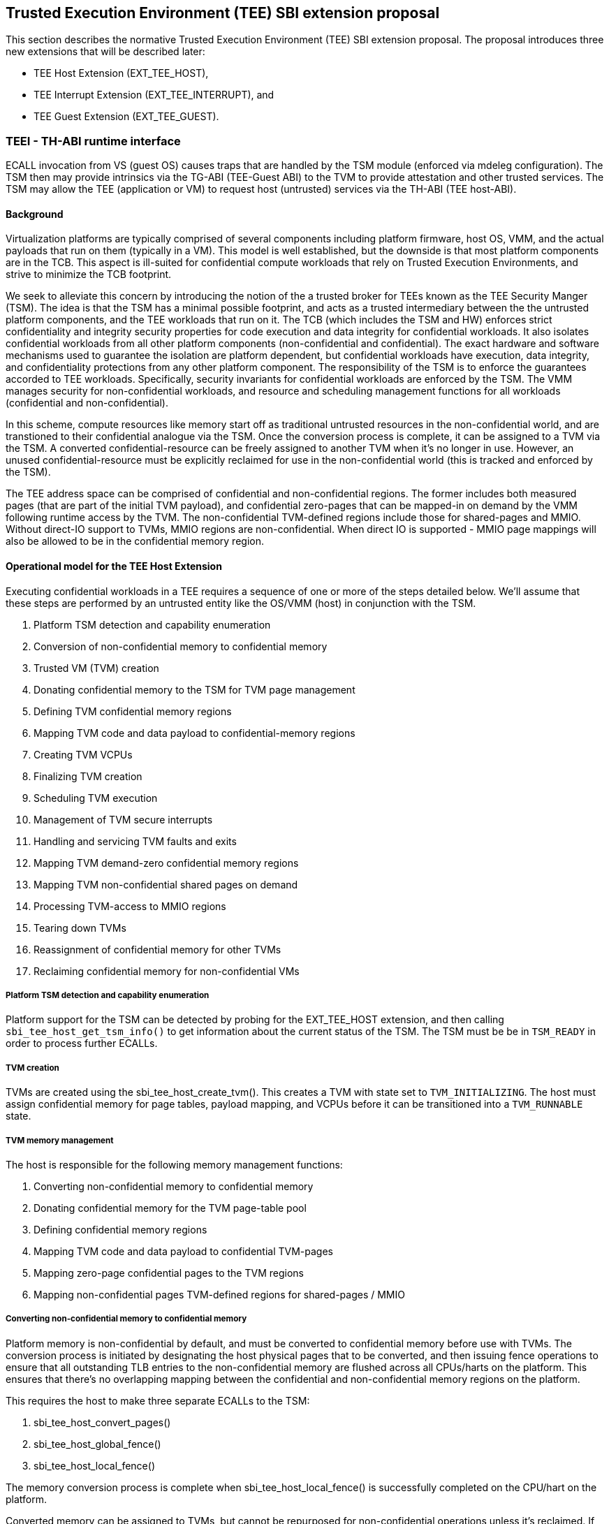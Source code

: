 [[sbi_tee]]
== Trusted Execution Environment (TEE) SBI extension proposal
This section describes the normative Trusted Execution Environment (TEE) SBI extension proposal. 
The proposal introduces three new extensions that will be described later:

* TEE Host Extension (EXT_TEE_HOST), 
* TEE Interrupt Extension (EXT_TEE_INTERRUPT), and 
* TEE Guest Extension (EXT_TEE_GUEST).

=== TEEI - TH-ABI runtime interface 
ECALL invocation from VS (guest OS) causes traps that are handled by the 
TSM module (enforced via mdeleg configuration). The TSM then may provide 
intrinsics via the TG-ABI (TEE-Guest ABI) to the TVM to provide attestation 
and other trusted services. The TSM may allow the TEE (application or VM) 
to request host (untrusted) services via the TH-ABI (TEE host-ABI).

==== Background
Virtualization platforms are typically comprised of several components including
platform firmware, host OS, VMM, and the actual payloads that run on them (typically
in a VM). This model is well established, but the downside is that most platform
components are in the TCB. This aspect is ill-suited for confidential compute workloads
that rely on Trusted Execution Environments, and strive to minimize the TCB footprint.

We seek to alleviate this concern by introducing the notion of the a trusted broker for
TEEs known as the TEE Security Manger (TSM). The idea is that the TSM has a minimal possible
footprint, and acts as a trusted intermediary between the the untrusted platform components,
and the TEE workloads that run on it. The TCB (which includes the TSM and HW) enforces strict confidentiality
and integrity security properties for code execution and data integrity for confidential workloads.
It also isolates confidential workloads from all other platform components (non-confidential and confidential).
The exact hardware and software mechanisms used to guarantee the isolation are platform dependent, but confidential
workloads have execution, data integrity, and confidentiality protections from any other platform component. The
responsibility of the TSM is to enforce the guarantees accorded to TEE workloads. Specifically, security invariants for
confidential workloads are enforced by the TSM. The VMM manages security for non-confidential workloads, and resource and
scheduling management functions for all workloads (confidential and non-confidential).

In this scheme, compute resources like memory start off as traditional untrusted resources
in the non-confidential world, and are transtioned to their confidential analogue via the TSM.
Once the conversion process is complete, it can be assigned to a TVM via the TSM. A converted confidential-resource
can be freely assigned to another TVM when it's no longer in use. However, an unused confidential-resource must be
explicitly reclaimed for use in the non-confidential world (this is tracked and enforced by the TSM).

The TEE address space can be comprised of confidential and non-confidential regions. The former includes
both measured pages (that are part of the initial TVM payload), and confidential zero-pages that can be
mapped-in on demand by the VMM following runtime access by the TVM. The non-confidential TVM-defined regions
include those for shared-pages and MMIO. Without direct-IO support to TVMs, MMIO regions are non-confidential. 
When direct IO is supported - MMIO page mappings will also be allowed to be in the confidential memory region.

==== Operational model for the TEE Host Extension
Executing confidential workloads in a TEE requires a sequence of one or more of the steps detailed below.
We'll assume that these steps are performed by an untrusted entity like the OS/VMM (host) in conjunction
with the TSM.

. Platform TSM detection and capability enumeration
. Conversion of non-confidential memory to confidential memory
. Trusted VM (TVM) creation
. Donating confidential memory to the TSM for TVM page management
. Defining TVM confidential memory regions
. Mapping TVM code and data payload to confidential-memory regions
. Creating TVM VCPUs
. Finalizing TVM creation
. Scheduling TVM execution
. Management of TVM secure interrupts
. Handling and servicing TVM faults and exits
. Mapping TVM demand-zero confidential memory regions
. Mapping TVM non-confidential shared pages on demand
. Processing TVM-access to MMIO regions
. Tearing down TVMs
. Reassignment of confidential memory for other TVMs
. Reclaiming confidential memory for non-confidential VMs

===== Platform TSM detection and capability enumeration
Platform support for the TSM can be detected by probing for the EXT_TEE_HOST extension, and then
calling `sbi_tee_host_get_tsm_info()` to get information about the current status of the TSM. The
TSM must be be in `TSM_READY` in order to process further ECALLs.

===== TVM creation
TVMs are created using the sbi_tee_host_create_tvm(). This creates a TVM with state set to `TVM_INITIALIZING`.
The host must assign confidential memory for page tables, payload mapping, and VCPUs before it can be
transitioned into a `TVM_RUNNABLE` state.

===== TVM memory management
The host is responsible for the following memory management functions:

. Converting non-confidential memory to confidential memory
. Donating confidential memory for the TVM page-table pool
. Defining confidential memory regions
. Mapping TVM code and data payload to confidential TVM-pages
. Mapping zero-page confidential pages to the TVM regions 
. Mapping non-confidential pages TVM-defined regions for shared-pages / MMIO

===== Converting non-confidential memory to confidential memory
Platform memory is non-confidential by default, and must be converted to confidential memory
before use with TVMs. The conversion process is initiated by designating the host physical
pages that to be converted, and then issuing fence operations to ensure that all outstanding
TLB entries to the non-confidential memory are flushed across all CPUs/harts on the platform. This
ensures that there's no overlapping mapping between the confidential and non-confidential memory
regions on the platform.

This requires the host to make three separate ECALLs to the TSM:

. sbi_tee_host_convert_pages()
. sbi_tee_host_global_fence()
. sbi_tee_host_local_fence()

The memory conversion process is complete when sbi_tee_host_local_fence() is successfully completed
on the CPU/hart on the platform.

Converted memory can be assigned to TVMs, but cannot be repurposed for non-confidential operations
unless it's reclaimed. If the host assigns converted memory to non-confidential VMs, or uses it for
page-table mappings, access to the converted memory from inside the non-confidential VM will cause
an access fault.

===== Defining confidential memory regions
The host can declare the TVM physical address ranges for mapping of confidential memory. There can be multiples ranges,
but no two regions can overlap. The region can be sparsely mapped; however, any sparsely mapped confidential page that's
demand-paged following an access fault by the TVM can only be a demand-zero page.

All ranges must be defined by calling `sbi_tee_host_finalize_tvm()`.

===== Donating confidential pages for the TVM page-table pool
The host must ensure that the TSM has sufficient confidential memory for mapping and managing TVM page-tables
for the code and data payloads by calling `sbi_tee_host_add_tvm_page_table_pages()`.

===== Mapping TVM code and data payload to confidential TVM-pages
The host can create a confidential page region by calling `sbi_tee_host_add_tvm_memory_region()` with `CONFIDENTIAL_REGION`.
The region can be sparsely populated, and since the host cannot directly access  confidential memory, it must copy the TVM
code and data payload from non-confidential memory to confidential memory by calling `sbi_tee_host_add_tvm_measured_pages()`.
This operation requires the host to convert a sufficient number of non-confidential pages to confidential (by calling
`sbi_tee_host_convert_pages()`, or by using converted page that aren't currently assigned to a TVM. The TSM copies the 
payload for the TVM from non-confidential pages to confidential pages, and extends the corresponding measurements for the
TVM.

===== VCPU shared state enumeration
The TSM communicates additional information about TVM exits from `sbi_tee_host_run_tvm_vcpu()` using a non-confidential
shared memory region that's configured on a per-VCPU basis by the host. The host can also use this shared memory
region to control and configure TVM parameters like the initial-entry point (SEPC), initial parameter, etc., and
to respond to TVM exits.

The layout of the shared-memory region can vary by TSM version. The host can determine the size and offset of the
regions enumerated in `vcpu_register_set_id` by calling `sbi_tee_host_get_tvm_vcpu_num_register_sets()` to get the
number of enumerated sets, and then `sbi_tee_host_get_tvm_vcpu_num_register_sets()` to determine the offset.

===== VCPU creation
The host must register CPUs/harts with the TSM before they can be used for TVM execution by calling
`sbi_tee_host_create_tvm_vcpu()`. The host must also configure the the the non-confidential shared memory
that's set-up by the host while creating the VCPU. The shared memory is used both the host and the
TSM for when processing TVM exits from `sbi_tee_run_vcpu()`.

===== TVM execution
Following assignment of memory and VCPU resources, the host can transition the guest into a `TVM_RUNNABLE`
state by calling `sbi_tee_host_finalize_tvm()`. Note that some TEE calls are no longer permissible after this
transition.

The host can use the aforementioned shared-memory to set up TVM execution parameters like the
entrypoint (`ENTRY_PC`) / boot argument (`ENTRY_ARG`), then `sbi_tee_host_finalize_tvm()`, followed by
sbi_tee_host_run_tvm_vcpu()` to begin execution. TVM execution continues until there an event like an
interrupt, or fault that cannot be serviced by the TSM. Some interrupts and exceptions are resumable,
and the host can determine reason specific reason by examining the `scause` field in the `tvm_vcpu_supervisor_csrs`
previously setup by the call to `sbi_tee_host_create_tvm_vcpu()`. The host can then examine the shared-memory region
if needed to determine further course of action. This may involve servicing exits caused by TVM-ECALLs that require
host action(like adding of MMIO and shared-memory regions), TVM page-faults, virtual instructions, etc.

===== Mapping confidential demand-zero pages and non-confidential shared pages
The host can handle TVM page-faults by determining whether it was caused by access to a confidential or
non-confidential region. In the former case, it can call use `sbi_tee_host_add_tvm_zero_pages()` to 
populate the region with a previously converted confidential page. The TSM verifies that the confidential
page isn't currently in use, and zeroes it out before assigning it the TVM. Demand-zero pages have no bearing
on the TVM measurement, and can be added at any point of time.

The host can process non-confidential pages by calling `sbi_tee_host_add_shared_pages()`. Non-confidential
shared memory regions are defined by the TVM using the EXT_TEE_GUEST extension.

===== Handling MMIO faults
TVMs can define MMIO regions using the EXT_TEE_GUEST extension, and a rutime access to such a region causes
a resumable exit from the TVM. The host can examine the exit code and `scause`, update the per-VCPU
shared-memory region as appropriate, and resume TVM execution. This may involve instruction decoding
using the information from the shared-memory region.

===== Handling virtual instructions
The host can handle exits caused by virtual instruction by examining and decoding the contents of the
shared-memory region.

===== Management of secure interrupts
The host can use the Tee Interrupt Extension (EXT_TEE_INTERRUPT) to manage secure TVM interrupts on
platforms with AIA-support. 

===== TVM teardown
The host can teardown a TVM by calling `sbi_tee_host_destroy_tvm()`. This automatically releases all
confidential memory assigned to the TVM, and it can be repurposed for use with other TVMs. However,
reclaiming the memory for use by non-confidential workloads requires an explicit call to
`sbi_tee_host_reclaim_pages()`.

==== Operational model for the TEE Guest Extension
This interface is used by TVMs to communicate with TSM. Presently, this extension only allows guests
to define memory regions for shared-pages and MMIO regions.

===== TVM-defined memory regions
TVMs can determine the physical address location for mapping of non-confidential regions at runtime,
and communicate the decision host about TVM-established shared-pages and MMIO regions by calling
`sbi_tee_guest_add_memory_region()`. This results in an exit to the host, and it can retrieve the
information by checking the exit code from the TVM and examining the shared-memory region for the
TVM VCPU. The expectation is that the host will service a subsequent page-fault that results from
a TVM-access to the non-confidential region.

===== TVM-driven confidential/non-confidential memory conversion
TVMs can choose to yield access to confidential memory at runtime and request shared (non-confidential) memory.
The TVM must communicate it's request to the host to convert confidential to non-confidential and vice-versa 
explicitly via the `sbi_tee_guest_(un)share_memory_region`. This request results in an exit to the TSM which 
enforces the security properties on the mapping and exits to the VMM host to enforce TLB invalidation. 
The expectation is that the host will service these requests and handle subsequent page-faults to allow the TVM 
to access required confidential or non-confidential memory per the TVMs request.

== TEE Host Extension (EID #0x54454548)

=== Listing of common enums
The following enums are referenced by several functions described below.

[source, C]
-------------------
enum tsm_page_type {
    /* 4KiB */
    PAGE_4K = 0,
    /* 2 MiB */
    PAGE_2MB = 1,
    /* 1 GiB */
    PAGE_1GB = 2,
    /* 512 GiB */
    PAGE_512GB = 3,
}
-------------------

[source, C]
-------------------
enum tvm_state {
    /* The TVM has been created, but isn't yet ready to run */
    TVM_INITIALIZING = 0,
    /* The TVM is in a runnable state */
    TVM_RUNNABLE = 1,
};
-------------------

[source, C]
-------------------
enum vcpu_register_set_id {
    /* General purpose registers */
    GPRS = 0,
    /* Supervisor CSRs */
    SUPERVISOR_CSRS = 1,
    /* Hypervisor (HS-level) CSRs */
    HYPERVISOR_CSRS = 2,
};
-------------------

[source, C]
-------------------
/* 
 * General purpose registers for he TVM VCPU.
 * Corresponds to `GPRS` in `vcpu_register_set_id`.
 */
struct tvm_vcpu_supervisor_gprs {
    /*
     * Indexed VCPU GPRs from X0 - X31.
     *
     * The TSM will always read or write the minimum number of registers in this set to
     * complete the requested action, in order to avoid leaking information from the TVM.
     *
     * The TSM will write to these registers upon return from `TvmCpuRun` when:
     * 1) The VCPU takes a store guest page fault in an emulated MMIO region.
     * 2) The VCPU makes an ECALL that is to be forwarded to the host.
     *
     * The TSM will read from these registers when:
     * 1) The VCPU takes a load guest page fault in an emulated MMIO region.
     * 2) The host calls `sbi_tee_host_finalize_tvm()`, latching the entry point argument
     * (stored in 'A1') for the boot VCPU.
     *
     */
    unsigned long gprs[32];
};
-------------------

[source, C]
-------------------
/* 
 * Hypervisor [HS-level] CSRs.
 * Corresponds to `HYPERVISOR_CSRS` in `vcpu_register_set_id`.
 */
struct tvm_vcpu_hypervisor_csrs {
    /*
     *
     * HTVAL value for guest page faults taken by the TVM vCPU. Written by the TSM upon return
     * `sbi_tee_host_run_tvm_vcpu()`.
     *
     */
    unsigned long htval;
    /*
     *
     * HTINST value for guest page faults or virtual instruction exceptions taken by the TVM vCPU.
     *
     * The TSM will only write `htinst` in the following cases:
     *
     * MMIO load page faults. The value written to the register in `gprs` corresponding to the
     * 'rd' register in the instruction will be used to complete the load upon the next call to
     * `sbi_tee_host_run_tvm_vcpu()` for this vCPU.
     *
     * MMIO store page faults. The TSM will write the value to be stored by the vCPU to the
     * register in `gprs` corresponding to the 'rs2' register in the instruction upon return
     * from `sbi_tee_host_run_tvm_vcpu()`.
     *
     */
    unsigned long htinst;
};
-------------------

[source, C]
-------------------
/* 
 * Supervisor-level CSRs.
 * Corresponds to `SUPERVISOR_CSRS` in `vcpu_register_set_id`.
 */
struct tvm_vcpu_supervisor_csrs {
    /*
     * Initial SEPC value (entry point) of a TVM vCPU. Latched for the TVM's boot VCPU when
     * sbi_tee_host_finalize_tvm() is called; ignored for all other VCPUs.
     */
    unsigned long sepc;
    /*
     * SCAUSE value for the trap taken by the TVM vCPU. Written by the TSM upon return from
     * `sbi_tee_host_run_tvm_vcpu()`
     */
    unsigned long scause;
    /*
     * STVAL value for guest page faults or virtual instruction exceptions taken by the TVM VCPU.
     * Written by the TSM upon return from sbi_tee_host_run_tvm_vcpu()
     *
     * Note that guest virtual addresses are not exposed by the TSM, so only the 2 LSBs will
     * ever be non-zero for guest page fault exceptions.
     */
    unsigned long stval;
};
-------------------

[source, C]
-----------------
struct tvm_vcpu_register_set_location {
    /*
     * A value of enum type `vcpu_register_set_id`.
     */
    uint16_t id;
    /*
     * The offset of the register set from the start of the VCPU's shared-memory state area.
     */
    uint16_t offset;
};
-----------------


=== Function: TEE Host Get TSM Info (FID #0)
[source, C]
-----
struct sbiret sbi_tee_host_get_tsm_info(unsigned long tsm_info_address,
                                        unsigned long tsm_info_len);
-----
Writes up to `tsm_info_len` bytes of information at the physical memory address
specified by `tsm_info_address`. `tsm_info_len` should be the size of the the
`tsm_info` struct below. The information returned by the call can be used to determine
the current state of the TSM, and configure parameters for other TVM-related calls.

*Returns* the number of bytes written to `tsm_info_address` on success.

[source, C]
------
enum tsm_state {
    /* TSM has not been loaded on this platform. */
    TSM_NOT_LOADED = 0,
    /* TSM has been loaded, but has not yet been initialized. */
    TSM_LOADED = 1,
    /* TSM has been loaded & initialized, and is ready to accept ECALLs.*/
    TSM_READY = 2
};

struct tsm_info {
    /* 
     * The current state of the TSM (see tsm_state enum above). If the state is not TSM_READY,
     * the remaining fields are invalid and will be initialized to 0.
     */
    uint32_t tsm_state;
    /* Version number of the running TSM. */
    uint32_t tsm_version;
    /*
     * The number of 4KiB pages which must be donated to the TSM for storing TVM
     * state in sbi_tee_host_create_tvm_vcpu().
     */
    unsigned long tvm_state_pages;
    /* The maximum number of VCPUs a TVM can support. */
    unsigned long tvm_max_vcpus;
    /*
     * The number of 4kB pages which must be donated to the TSM when
     * creating a new VCPU.
     */
    unsigned long tvm_vcpu_state_pages;
};
------

The possible error codes returned in `sbiret.error` are shown below.

[#table_sbi_tee_host_get_tsm_info_errors]
.TEE Host Get TSM Info
[cols="2,3", width=90%, align="center", options="header"]
|===
| Error code              | Description
| SBI_SUCCESS             | The operation completed successfully.
| SBI_ERR_INVALID_ADDRESS | `tsm_info_address` was invalid.
| SBI_ERR_INVALID_PARAM   | tsm_info_len was insufficient.
| SBI_ERR_FAILED          | The operation failed for unknown reasons.
|===

A list of possible TSM states and the associated semantics appears below (TBD: States for TSM update).

[#table_tsm_states]
.TSM States
[%header,%autowidth]
|===
| TSM State          | Meaning

| TSM_NOT_LOADED     | TSM has not been loaded on this platform.
| TSM_LOADED         | TSM has been loaded, but has not yet been initialized.
| TSM_READY          | TSM has been loaded & initialized, and is ready to accept ECALLs.
|===

=== Function: TEE Host Convert Pages (FID #1)
[source, C]
-----
struct sbiret sbi_tee_host_convert_pages(unsigned long base_page_address,
                                         unsigned long num_pages);

-----

Begins the process of converting `num_pages` of non-confidential memory starting
at `base_page_address` to confidential-memory. On success, pages can be assigned
to TVMs only following subsequent calls to `sbi_tee_host_global_fence()` and
`sbi_tee_host_local_fence()` that complete the conversion process. The implied
page size is 4KiB.

The `base_page_address` must be page-aligned.


The possible error codes returned in `sbiret.error` are shown below.

[#table_sbi_tee_host_convert_pages_errors]
.TEE Host Convert Pages
[cols="2,3", width=90%, align="center", options="header"]
|===
| Error code              | Description
| SBI_SUCCESS             | The operation completed successfully.
| SBI_ERR_INVALID_ADDRESS | `base_page_address` was invalid.
| SBI_ERR_INVALID_PARAM   | `num_pages` was invalid.
| SBI_ERR_FAILED          | The operation failed for unknown reasons.
|===


=== Function: TEE Host Reclaim Pages (FID #2)
[source, C]
-------
struct sbiret sbi_tee_host_reclaim_pages(unsigned long base_page_address,
                                         unsigned long num_pages);

-------
Reclaims `num_pages` of confidential memory starting at `base_page_address`.
The pages must not be currently assigned to an active TVM. The implied page
size is 4KiB.

The possible error codes returned in `sbiret.error` are shown below.

[#table_tee_tsm_reclaim_pages_errors]
.TEE Host Reclaim Pages
[cols="2,3", width=90%, align="center", options="header"]
|===
| Error code              | Description
| SBI_SUCCESS             | The operation completed successfully.
| SBI_ERR_INVALID_ADDRESS | `base_page_address` was invalid.
| SBI_ERR_INVALID_PARAM   | `num_pages` was invalid.
| SBI_ERR_FAILED          | The operation failed for unknown reasons.
|===

=== Function: TEE Host Initiate Global Fence (FID #3)
[source, C]
-----
struct sbiret sbi_tee_host_global_fence(void);
-----
Initiates a TLB invalidation sequence for all pages marked for conversion via
calls to `sbi_tee_host_convert_pages()`. The TLB invalidation sequence is completed
when `sbi_tee_host_local_fence()` has been invoked on all other CPUs. An error is
returned if a TLB invalidation sequence is already in progress.

The possible error codes returned in `sbiret.error` are shown below.

[#table_sbi_tee_host_global_fence_errors]
.TEE Host Initiate Fence
[cols="2,3", width=90%, align="center", options="header"]
|===
| Error code              | Description
| SBI_SUCCESS             | The operation completed successfully.
| SBI_ERR_ALREADY_STARTED | A fence operation is already in progress.
| SBI_ERR_FAILED          | The operation failed for unknown reasons.
|===

=== Function: TEE Host Local Fence (FID #4)
[source, C]
-----
struct sbiret sbi_tee_host_local_fence(void);
-----
Invalidates TLB entries for all pages pending conversion by an in-progress TLB
invalidation operation on the local CPU.

The possible error codes returned in `sbiret.error` are shown below.

[#table_sbi_tee_host_local_fence_errors]
.TEE Host Local Fence
[cols="2,3", width=90%, align="center", options="header"]
|===
| Error code            | Description
| SBI_SUCCESS           | The operation completed successfully.
| SBI_ERR_FAILED        | The operation failed for unknown reasons.
|===

=== Function: TEE Host Create TVM (FID #5)
[source, C]
-----
struct sbiret sbi_tee_host_create_tvm(unsigned long tvm_create_params_addr,
                                      unsigned long tvm_create_params_len);
-----
Creates a confidential TVM using the specified parameters. The `tvm_create_params_addr`
is the physical address of the buffer containing the `tvm_create_params` structure
described below, and `tvm_create_params_len` is the size of the structure in bytes. 

Callers of this API should first invoke `sbi_tee_host_get_tsm_info()` to obtain information
about the parameters that should be used to populate `tvm_create_params`.

[source, C]
----
struct tvm_create_params {
    /* 
     * The base physical address of the 16KiB confidential memory region
     * that should be used for the TVM’s page directory. Must be 16KiB-aligned.
     */
    unsigned long tvm_page_directory_addr;
    /* 
     * The base physical address of the confidential memory region to be used
     * to hold the TVM’s state. Must be page-aligned and the number of
     * pages must be at least the value returned in tsm_info.vm_state_pages
     * returned by the call to sbi_tee_host_get_tsm_info().
     */
    unsigned long tvm_state_addr;
    /*
     * The vcpuid for the VCPU that will be designated as the boot VCPU.
     * The host must add create a VCPU with this vcpuid by calling `sbi_tee_host_create_tvm_vcpu`
     * before calling `sbi_tee_host_finalize_tvm().
     */
    unsigned long tvm_boot_vcpuid;
};
----

*Returns* the *`tvm_guest_id`* in sbiret.value on success. The *`tvm_guest_id`* can be used
to uniquely reference the TVM in invocations of the other functions that appear below. On
success, the TVM will be in the "TVM_INITIALIZING" state, until a subsequent call to 
`sbi_tee_host_finalize_tvm()` to transition to it a `TVM_RUNNABLE` state.

The list of possible TVM states appears below.

[#table_sbi_tvm_states]
.TEE TVM States
[cols="2,3", width=90%, align="center", options="header"]
|===
| State              | Description
|===
| TVM_INITIALZING    | The TVM has been created, but isn't yet ready to run.
| TVM_RUNNABLE       | The TVM is in a runnable state, and can be executed by 
                     | calling `sbi_tee_host_run_tvm_vcpu()`.

The possible error codes returned in `sbiret.error` are shown below.

[#table_sbi_tee_host_create_tvm_errors]
.TEE Host Create TVM Errors
[cols="2,3", width=90%, align="center", options="header"]
|===
| Error code              | Description
| SBI_SUCCESS             | The operation completed successfully.
| SBI_ERR_INVALID_ADDRESS | `tvm_create_params_addr` was invalid.
| SBI_ERR_INVALID_PARAM   | `tvm_create_params_len` was invalid.
| SBI_ERR_FAILED          | The operation failed for unknown reasons.
|===

=== Function: TEE Host Finalize TVM (FID #6)
[source, C]
------
struct sbiret sbi_tee_host_finalize_tvm(unsigned long tvm_guest_id);
------
Transitions the TVM specified by `tvm_guest_id` from the "TVM_INITIALIZING" state to a "TVM_RUNNABLE"
state. The host must finalize TVM shared-memory execution parameters like the entry point (`ENTRY_PC`)
and boot argument (`ENTRY_ARG`) on the boot VCPU configured by `sbi_tee_host_create_tvm()` before making
this call. 

The possible error codes returned in `sbiret.error` are shown below.

[#table_sbi_tee_host_finalize_tvm_errors]
.TEE Host Finalize TVM Errors
[cols="2,3", width=90%, align="center", options="header"]
|===
| Error code            | Description
| SBI_SUCCESS           | The operation completed successfully.
| SBI_ERR_INVALID_PARAM | `tvm_guest_id` was invalid, or the
                          TVM wasn't in the `TVM_INITIALIZING` state.
| SBI_ERR_FAILED        | The operation failed for unknown reasons.
|===
 
=== Function: TEE Host Destroy TVM (FID #7)
[source, C]
-------
struct sbiret sbi_tee_host_destroy_tvm(unsigned long tvm_guest_id);
-------

Destroys a confidential TVM previously created using *`sbi_tee_host_create_tvm()`*.  

Confidential TVM memory is automatically released following successful destruction, and it
can be assigned to other TVMs. Repurposing confidential memory for use by non-confidential
TVMs requires an explicit call to *`sbi_tee_host_reclaim_pages()`* (described below).

The possible error codes returned in `sbiret.error` are shown below.

[#table_sbi_tee_host_destroy_tvm_errors]
.TEE Host Destroy TVM Errors
[cols="2,3", width=90%, align="center", options="header"]
|===
| Error code            | Description
| SBI_SUCCESS           | The operation completed successfully.
| SBI_ERR_INVALID_PARAM | `tvm_guest_id` was invalid.
| SBI_ERR_FAILED        | The operation failed for unknown reasons.
|===

=== Function: TEE Host Add TVM Memory Region (FID #8)
[source, C]
-----
struct sbiret sbi_tee_host_add_tvm_memory_region(unsigned long tvm_guest_id,
                                                 unsigned long tvm_gpa_addr,
                                                 unsigned long region_len);
-----
Marks the range of TVM physical address space starting at `tvm_gpa_addr` as reserved
for the mapping of confidential memory. The memory region length is specified by 
`region_len`.

Both `tvm_gpa_addr` and `region_len` must be 4kB-aligned, and the region must not
overlap with a previously defined region. This call must not be made after calling
`sbi_tee_host_finalize_tvm()`.

[source, C]
----
enum tvm_memory_region_type {
    /*
     * Reserved for mapping confidential pages. The region is initially unpopulated, and pages
     * of confidential memory can be inserted by calling `sbi_tee_host_add_tvm_zero_pages()` and
     * `sbi_tee_host_add_tvm_measured_pages().
     */
    CONFIDENTIAL_REGION = 0,
    /*
     * The region is initially unpopulated, and pages of shared memory may be inserted by calling
     * `sbi_tee_host_add_tvm_shared_pages()`. Attempts by a TVM VCPU to access an unpopulated region
     * will cause a `SHARED_PAGE_FAULT` exit from `sbi_tee_host_run_tvm_vcpu()`.
     */
    SHARED_MEMORY_REGION = 1,
    /*
     * The region is unpopulated; attempts by a TVM VCPU to access this region will cause a
     * `MMIO_PAGE_FAULT` exit from `sbi_tee_host_run_tvm_vcpu()`.
     */
    EMULATED_MMIO_REGION = 2,
};
----

The possible error codes returned in `sbiret.error` are shown below.

[#table_sbi_tee_host_add_tvm_memory_region_errors]
.TEE Host Add TVM Memory Region
[cols="2,3", width=90%, align="center", options="header"]
|===
| Error code              | Description
| SBI_SUCCESS             | The operation completed successfully.
| SBI_ERR_INVALID_ADDRESS | `tvm_gpa_addr` was invalid.
| SBI_ERR_INVALID_PARAM   | `tvm_guest_id` or `region_len` were invalid, or the TVM wasn't
                            in the correct state.
| SBI_ERR_FAILED          | The operation failed for unknown reasons.
|===

=== Function: TEE Host Add TVM Page Table Pages (FID #9)
[source, C]
-----
struct sbiret sbi_tee_host_add_tvm_page_table_pages(unsigned long tvm_guest_id,
                                                    unsigned long base_page_address,
                                                    unsigned long num_pages);
-----
Adds `num_pages` confidential memory starting at `base_page_address` to the
TVM's page-table page-pool. The implied page size is 4KiB.

Page table pages may be added at any time, and a typical usecase is in response to a TVM page fault.

The possible error codes returned in `sbiret.error` are shown below.

[#table_sbi_tee_host_add_tvm_page_table_pages_errors]
.TEE Host Add TVM Page Table Pages
[cols="2,3", width=90%, align="center", options="header"]
|===
| Error code              | Description
| SBI_SUCCESS             | The operation completed successfully.
| SBI_ERR_INVALID_ADDRESS | `base_page_address` was invalid.
| SBI_ERR_OUT_OF_PTPAGES  | The operation could not complete due to insufficient page table pages.
| SBI_ERR_INVALID_PARAM   | `tvm_guest_id` or `num_pages` were invalid,
                             or `tsm_page_type` is invalid.
| SBI_ERR_NOT_SUPPORTED   | The `tsm_page_type` isn't supported by the TSM.
| SBI_ERR_FAILED          | The operation failed for unknown reasons.
|===

=== Function: TEE Host Add TVM Measured Pages (FID #10)
[source, C]
-----
struct sbiret sbi_tee_host_add_tvm_measured_pages(unsigned long tvm_guest_id,
                                                  unsigned long source_address,
                                                  unsigned long dest_address,
                                                  unsigned long tsm_page_type,
                                                  unsigned long num_pages,
                                                  unsigned long tvm_guest_gpa);

-----
Copies num_pages pages from non-confidential memory at `source_address` to confidential
memory at `dest_addr`, then measures and maps the pages at `dest_addr` at the TVM physical
address space at `tvm_guest_gpa. The mapping must lie within a region of confidential memory
created with `sbi_tee_host_add_tvm_memory_region()`. The tsm_page_type parameter must
be a legal value for enum type `tsm_page_type`.

This call must not be made after calling `sbi_tee_host_finalize_tvm()`.

The possible error codes returned in `sbiret.error` are shown below.

[#table_sbi_tee_host_add_tvm_measured_pages_errors]
.TEE Host Add TVM Measured Pages
[cols="2,3", width=90%, align="center", options="header"]
|===
| Error code              | Description
| SBI_SUCCESS             | The operation completed successfully.
| SBI_ERR_INVALID_ADDRESS | `source_address` was invalid, or `dest_address` 
                            wasn't in a confidential memory region.
| SBI_ERR_INVALID_PARAM   | `tvm_guest_id`, `tsm_page_type`, or `num_pages` were invalid,
                            or the TVM wasn't in the the `TVM_INITIALIZING` state.
| SBI_ERR_FAILED          | The operation failed for unknown reasons.
|===

=== Function: TEE Host Add TVM Zero Pages (FID #11)
[source, C]
-----
struct sbiret sbi_tee_host_add_tvm_zero_pages(unsigned long tvm_guest_id,
                                              unsigned long base_page_address,
                                              unsigned long tsm_page_type,
                                              unsigned long num_pages,
                                              unsigned long tvm_base_page_address);
-----
Maps num_pages zero-filled pages of confidential memory starting at `base_page_address`
into the TVM's physical address space starting at `tvm_base_page_address`. 
The `tvm_base_page_address` must lie within a region of confidential memory created with
`sbi_tee_host_add_tvm_memory_region()`. The `tsm_page_type` parameter must be a
legal value for the `tsm_page_type` enum. Zero pages for non-present TVM-specified GPA 
ranges may be added only post TVM finalization, and are typically demand faulted on TVM access.

The possible error codes returned in `sbiret.error` are shown below.

[#table_sbi_tee_host_add_tvm_zero_pages_errors]
.TEE Host Add TVM Zero Pages Errors
[cols="2,3", width=90%, align="center", options="header"]
|===
| Error code              | Description
| SBI_SUCCESS             | The operation completed successfully.
| SBI_ERR_INVALID_ADDRESS | `base_page_address` or `tvm_base_page_address` were invalid.
| SBI_ERR_INVALID_PARAM   | `tvm_guest_id`, `tsm_page_type`, or `num_pages` were invalid.
| SBI_ERR_FAILED          | The operation failed for unknown reasons.
|===

=== Function: TEE Host Add TVM Shared Pages (FID #12)
[source, C]
-----
struct sbiret sbi_tee_host_add_tvm_shared_pages(unsigned long tvm_guest_id,
                                                unsigned long base_page_address,
                                                unsigned long tsm_page_type,
                                                unsigned long num_pages,
                                                unsigned long tvm_base_page_address);
-----
Maps num_pages of non-confidential memory starting at `base_page_address` into the TVM's physical
address space starting at `tvm_base_page_address`. The `tvm_base_page_address` must lie within a
region of non-confidential memory previously defined by the TVM via the guest interface to the TSM.
The `tsm_page_type` parameter must be a legal value
for the `tsm_page_type` enum.

Shared pages can be added only after the TVM begins execution, and calls the TSM to define the 
location of shared-memory regions. They are typically demand faulted on TVM access.

The possible error codes returned in `sbiret.error` are shown below.

[#table_sbi_tee_host_add_tvm_shared_pages_errors]
.TEE TEE Host Add TVM Shared Pages
[cols="2,3", width=90%, align="center", options="header"]
|===
| Error code              | Description
| SBI_SUCCESS             | The operation completed successfully.
| SBI_ERR_INVALID_ADDRESS | `base_page_address` or `tvm_base_page_address` were invalid.
| SBI_ERR_INVALID_PARAM   | `tvm_guest_id`, `tsm_page_type`, or `num_pages` were invalid.
| SBI_ERR_FAILED          | The operation failed for unknown reasons.
|===

=== Function: TEE Host Get TVM VCPU Num Register Sets (FID #13)
[source, C]
-----
struct sbiret sbi_tee_host_get_tvm_vcpu_num_register_sets(unsigned long tvm_guest_id);
-----

*Returns* the number of register sets in the VCPU shared-memory state area for vCPUs of `guest_id`
in sbiret.value on success. The host can use this to the number of enumerate individual register
sets in the vCPU shared-memory state area (also enumerated by the `vcpu_register_set_id` enum).
The offsets for the state can vary across TSM versions, and they can be determined by calling
`sbi_tee_host_get_tvm_vcpu_register_set()`.

Note that the VCPU layout is likely to be common across all TVMs, in which case the host can enumerate
it once. The interface is intended to provide future extensibility to accommodate heterogeneous TVMs
that may choose to "opt-in" or "opt-out" of specific platform extensions.

The possible error codes returned in `sbiret.error` are shown below.

[#table_sbi_tee_host_get_tvm_vcpu_num_register_sets_errors]
.TEE Host Get TVM VCPU Num Register Sets
[cols="2,3", width=90%, align="center", options="header"]
|===
| Error code                    | Description
| SBI_SUCCESS                   | The operation completed successfully.
| SBI_ERR_INVALID_PARAM         | `tvm_guest_id` was invalid.
| SBI_ERR_FAILED                | The operation failed for unknown reasons.
|===

=== Function: TEE Host Get TVM VCPU Register Set (FID #14)
[source, C]
-----
struct sbiret sbi_tee_host_get_tvm_vcpu_register_set(unsigned long tvm_guest_id,
                                                     unsigned long vcpu_register_set_id);
-----

The host can use this this interface to discover the shared-memory offset of the VCPU state correspomding
to the enum values in `vcpu_register_set_id` for `tvm_guest_id`. The `vcpu_register_set_id` parameter must
be a legal value for the `vcpu_register_set_id` enum.

*Returns* a 32-bit value with the same layout as the `tvm_vcpu_register_set_location` structure in sbiret.value
on success.

Note that the VCPU layout is likely to be common across all TVMs, in which case the host can enumerate
it once. The interface is intended to provide future extensibility to accommodate heterogeneous TVMs
that may choose to "opt-in" or "opt-out" of specific platform extensions.

The possible error codes returned in `sbiret.error` are shown below.

[#table_sbi_tee_host_get_tvm_vcpu_register_set_errors]
.TEE Host Get TVM VCPU Register Set
[cols="2,3", width=90%, align="center", options="header"]
|===
| Error code                    | Description
| SBI_SUCCESS                   | The operation completed successfully.
| SBI_ERR_INVALID_PARAM         | `tvm_guest_id` or `vcpu_register_set_id` was invalid.
| SBI_ERR_FAILED                | The operation failed for unknown reasons.
|===

=== Function: TEE Host Create TVM VCPU (FID #15)
[source, C]
-----
struct sbiret sbi_tee_host_create_tvm_vcpu(unsigned long tvm_guest_id,
                                           unsigned long tvm_vcpu_id,
                                           unsigned long tvm_state_page_addr,
                                           unsigned long tvm_vcpu_shared_page_addr);
-----
Adds a VCPU with ID `vcpu_id` to the TVM specified by `tvm_guest_id`. `tvm_state_page_addr`
must be page-aligned and point to a confidential memory region used to hold the TVM's vCPU
state, and must be `tsm_info::tvm_state_pages` pages in length.`tvm_vcpu_shared_page_addr` must
be page-aligned and point to a sufficient number of non-confidential pages to hold a structure
with the maximum offset enumerated by `sbi_tee_host_get_tvm_vcpu_register_set`. These pages are 
"pinned" in the non-confidential state (i.e. cannot be converted to confidential) until the TVM
is destroyed.This call must not be made after calling `sbi_tee_host_finalize_tvm()`. The host must
configure a boot VCPU by adding a `tvm_vcpu_id` with a value that specified for `tvm_boot_vcpuid`
in the `tvm_create_params` structure that was used with sbi_tee_tvm_create().

The possible error codes returned in `sbiret.error` are shown below.

[#table_sbi_tee_host_create_tvm_vcpu_errors]
.TEE Host Create TVM VCPU Errors
[cols="2,3", width=90%, align="center", options="header"]
|===
| Error code            | Description
| SBI_SUCCESS           | The operation completed successfully.
| SBI_ERR_INVALID_PARAM | `tvm_guest_id` or `tvm_vcpu_id` were invalid,
                          or the TVM wasn't in `TVM_INITIALIZING` state.
| SBI_ERR_FAILED        | The operation failed for unknown reasons.
|===

=== Function: TEE Host Run TVM VCPU (FID #16)
[source, C]
-----
struct sbiret sbi_tee_host_run_tvm_vcpu(unsigned long tvm_guest_id,
                                        unsigned long tvm_vcpu_id);
-----
Runs the VCPU specified by `tvm_vcpu_id` in the TVM specified by `tvm_guest_id`.
The `tvm_guest_id` must be in a "runnable" state (requires a prior call 
to `sbi_tee_host_finalize_tvm()`). The function does not return unless the TVM exits with
a trap that cannot be handled by the TSM.

*Returns* 0 on success in sbiret.value if the TVM exited with a resumable VCPU interrupt or exception,
and non-zero otherwise. In the latter case, attempts to call `sbi_tee_host_run_tvm_vcpu()` with the
same `tvm_vcpu_id` will fail.

The possible error codes returned in `sbiret.error` are shown below.

[#table_sbi_tee_host_run_tvm_vcpu_errors]
.TEE Host Run TVM VCPU Errors
[cols="2,3", width=90%, align="center", options="header"]
|===
| Error code            | Description
| SBI_ERR_SUCCESS       | The TVM exited, and sbiret.value contains 0 if the
                        | interrupt or exception is resumable. The host can
                        | examine `scause` to determine details.
| SBI_ERR_INVALID_PARAM | `tvm_guest_id` or `tvm_vcpu_id` were invalid, or the
                          TVM wasn't in `TVM_RUNNABLE` state.
| SBI_ERR_FAILED        | The operation failed for unknown reasons.
|===

The TSM updates the `scause` field in the `tvm_vcpu_supervisor_csrs` region in the
shared-memory for the VCPU that was previously configured by the host. The host should
use the `scause` field to determine whether the exit was caused by an interrupt or exception,
and then use the additional information to in the shared-memory region to determine further
course of action (if sbiret.value is 0).

The TSM sets the most significant bit in `scause` to indicate that that the exit was caused
by an interrupt, and if this bit is clear, the implication is that the the exit was caused
by an exception. The remaining bits specific information about the interrupt or exception,
and the specific reason can be determined using the enumeration detailed below.

[source, C]
-------
enum tvm_interrupt_exit {
    /* Refer to the privileged spec for details. */
    USER_SOFT = 0,
    SUPERVISOR_SOFT = 1,
    VIRTUAL_SUPERVISOR_SOFT = 2,
    MACHINE_SOFT = 3,
    USER_TIMER = 4,
    SUPERVISOR_TIMER = 5,
    VIRTUAL_SUPERVISOR_TIMER = 6,
    MACHINE_TIMER = 7,
    USER_EXTERNAL = 8,
    SUPERVISOR_EXTERNAL = 9,
    VIRTUAL_SUPERVISOR_EXTERNAL = 10,
    MACHINE_EXTERNAL = 11,
    SUPERVISOR_GUEST_EXTERNAl = 12,
};
-------

[source, C]
-------
enum Exception {
    /* Refer to the privileged spec for details. */
    INSTRUCTION_MISALIGNED = 0,
    INSTRUCTION_FAULT = 1,
    ILLEGAL_INSTRUCTION = 2,
    BREAKPOINT = 3,
    LOAD_MISALIGNED = 4,
    LOAD_FAULT = 5,
    STORE_MISALIGNED = 6,
    STORE_FAULT = 7,
    USER_ENVCALL = 8,
    SUPERVISOR_ENVCALL = 9,
    /*
     * The TVM made an ECALL request directed at the host.
     * The host should examine GPRs A0-A7 in the `tvm_vcpu_supervisor_gprs`
     * area of the VCPU shared-memory region to process the ECALL.
    */
    VIRTUAL_SUPERVISOR_ENV_CALL = 10,
    /* Refer to the privileged spec for details. */
    MACHINE_ENVCALL = 11,
    INSTRUCTION_PAGE_FAULT = 12,
    LOAD_PAGE_FAULT = 13,
    STORE_PAGE_FAULT = 15,
    GUEST_INSTRUCTION_PAGE_FAULT = 20,
    /*
     * The TVM encountered a load fault in a confidential, MMIO, or shared-memory
     * region. The host should determine the fault address by retrieving the
     * `htval` from `tvm_vcpu_hypervisor_csrs` and `stval` from `tvm_vcpu_supervisor_csrs`
     * and combining them as follows: "(htval << 2) | (stval & 0x3)". The fault address
     * can then be used to determine the type of memory region, and making the appropriate
     * call (example: sbi_tee_host_add_tvm_zero_pages() to add a demand-zero confidential
     * page if applicable), and then calling sbi_tee_host_run_tvm_vcpu to resume execution at
     * the following instruction. 
    */
    GUEST_LOAD_PAGE_FAULT = 21,
    /* 
     * The TVM executed an instruction that caused an exit. The host should decode the
     * instruction by examining `stval` from `tvm_vcpu_supervisor_csrs`, and determine
     * the further course of action, and calling then calling sbi_tee_host_run_tvm_vcpu
     * if appropriate to resume execution at the following instruction.
    */
    VIRTUAL_INSTRUCTION = 22,
    /* 
     * The TVM encountered a store fault in a confidential, MMIO, or shared-memory
     * region. The host should determine the fault address by retrieving the
     * `htval` from `tvm_vcpu_hypervisor_csrs` and `stval` from `tvm_vcpu_supervisor_csrs`
     * and combining them as follows: "(htval << 2) | (stval & 0x3)". The fault address
     * can then be used to determine the type of memory region, and making the appropriate
     * call (example: sbi_tee_host_add_tvm_zero_pages() to add a demand-zero confidential
     * page if applicable), and then calling sbi_tee_host_run_tvm_vcpu to resume execution at
     * the following instruction.
     */
    GUEST_STORE_PAGE_FAULT = 23,
};
-------

== TEE Interrupt Extension (EID #0x54414949)
The TEE Interrupt extension supplements the TEE Host extension with hardware-assisted interrupt
virtualization using the RISC-V Advanced Interrupt Architecture (AIA) on platforms which
support it.

=== Function: TEE Interrupt Init TVM AIA (FID #0)
[source, C]
-------
struct sbiret sbi_tee_interrupt_init_tvm_aia(unsigned long tvm_guest_id,
                                             unsigned long tvm_aia_params_addr,
                                             unsigned long tvm_aia_params_len);
-------

Configures AIA virtualization for the TVM identified by `tvm_guest_id` based on the
parameters in the `tvm_aia_params` structure at the non-confidential physical address
at `tvm_aia_params_addr`. The `tvm_aia_params_len` is the byte-length of the `tvm_aia_params` 
structure.

This cannot be called after `sbi_tee_host_finalize_tvm()`.

The format and semantics of the `tvm_aia_params_addr` structure appears below.

[source, C]
-------
struct tvm_aia_params {
    /* 
     * The base address of the virtualized IMSIC in TVM physical address space.
     *
     * IMSIC addresses follow the below pattern:
     *
     * XLEN-1 >=24 12 0 | | | |
     *
     * |xxxxxx|Group Index|xxxxxxxxxxx|Hart Index|Guest Index| 0 |
     *
     * The base address is the address of the IMSIC with group ID, hart ID, and guest ID of 0.
     */
    unsigned long imsic_base_addr;
    /* The number of group index bits in an IMSIC address. */
    uint32_t group_index_bits;
    /* The location of the group index in an IMSIC address. Must be >= 24. */
    uint32_t group_index_shift;
    /* The number of hart index bits in an IMSIC address. */
    uint32_t hart_index_bits;
    /* The number of guest index bits in an IMSIC address. Must be >= log2(guests_per_hart + 1). */
    uint32_t guest_index_bits;
    /*
     * The number of guest interrupt files to be implemented per VCPU. Implementations may reject
     * configurations with guests_per_hart > 0 if nested IMSIC virtualization is not supported.
     */
    uint32_t guests_per_hart;
};
-------

The possible error codes returned in `sbiret.error` are shown below.

[#table_sbi_tee_interrupt_init_tvm_aia_errors]
.TEE Interrupt Init TVM AIA
[cols="2,3", width=90%, align="center", options="header"]
|===
| Error code              | Description
| SBI_SUCCESS             | The operation completed successfully.
| SBI_ERR_INVALID_ADDRESS | `tvm_aia_params_addr` was invalid.
| SBI_ERR_INVALID_PARAM   | `tvm_guest_id` or `tvm_aia_params_addr` were invalid,
                            or the TVM wasn't in the `TVM_INITIALIZING` state.
| SBI_ERR_FAILED          | The operation failed for unknown reasons.
|===

=== Function: TEE Interrupt Set TVM AIA CPU IMSIC Addr (FID #1)
[source, C]
-------
struct sbiret sbi_tee_interrupt_set_tvm_aia_cpu_imsic_addr(unsigned long tvm_guest_id,
                                                           unsigned long tvm_vcpu_id,
                                                           unsigned long tvm_vcpu_imsic_gpa);
-------

Sets the guest physical address of the specified VCPU’s virtualized IMSIC to `tvm_vcpu_imsic_gpa`.
The `tvm_vcpu_imsic_gpa` must be valid for the AIA configuration that was set by 
`sbi_tee_interrupt_init_tvm_aia()`. No two VCPUs may share the same `tvm_vcpu_imsic_gpa`.

This can be called only after `sbi_tee_interrupt_init_tvm_aia()` and before `sbi_tee_host_finalize_tvm()`.
All VCPUs in an AIA-enabled TVM must have their IMSIC configuration set prior to calling
`sbi_tee_host_finalize_tvm()`.

The possible error codes returned in `sbiret.error` are shown below.

[#table_sbi_tee_interrupt_set_tvm_aia_cpu_imsic_addr_errors]
.TEE Interrupt Set TVM AIA CPU IMSIC Addr
[cols="2,3", width=90%, align="center", options="header"]
|===
| Error code              | Description
| SBI_SUCCESS             | The operation completed successfully.
| SBI_ERR_INVALID_ADDRESS | `tvm_vcpu_imsic_gpa` was invalid.
| SBI_ERR_INVALID_PARAM   | `tvm_guest_id` or `tvm_vcpu_id` were invalid, or
                            the TVM wasn't in the `TVM_INITIALIZING` state.
| SBI_ERR_FAILED          | The operation failed for unknown reasons.
|===

=== Function: TEE Interrupt Convert AIA IMSIC (FID #2)
[source, C]
-------
struct sbiret sbi_tee_interrupt_convert_aia_imsic(unsigned long imsic_page_addr);
-------

Starts the process of converting the non-confidential guest interrupt file at
`imsic_page_addr` for use with a TVM. This must be followed by calls to `sbi_tee_host_global_fence()`
and `sbi_tee_host_local_fence()` before the interrupt file can be assigned to a TVM.

The possible error codes returned in `sbiret.error` are shown below.

[#table_sbi_tee_aia_tvm_convert_imsic_errors]
.TEE Interrupt Convert AIA IMSIC
[cols="2,3", width=90%, align="center", options="header"]
|===
| Error code              | Description
| SBI_SUCCESS             | The operation completed successfully.
| SBI_ERR_INVALID_ADDRESS | `imsic_page_addr` was invalid.
| SBI_ERR_FAILED          | The operation failed for unknown reasons.
|===

=== Function: TEE Interrupt Reclaim TVM AIA IMSIC (FID #3)
[source, C]
-------
struct sbiret sbi_tee_interrupt_reclaim_tvm_aia_imsic(unsigned long imsic_page_addr);
-------

Reclaims the confidential TVM interrupt file at `imsic_page_addr`. The interrupt file
must not currently be assigned to a TVM.

The possible error codes returned in `sbiret.error` are shown below.

[#table_sbi_tee_reclaim_tvm_aia_imsic_errors]
.TEE Interrupt Reclaim TVM AIA IMSIC
[cols="2,3", width=90%, align="center", options="header"]
|===
| Error code              | Description
| SBI_SUCCESS             | The operation completed successfully.
| SBI_ERR_INVALID_ADDRESS | `imsic_page_addr` was invalid.
| SBI_ERR_INVALID_PARAM   | The memory is still assigned to a TVM.
| SBI_ERR_FAILED          | The operation failed for unknown reasons.
|===

== TEE Guest Extension (EID 0x54454547)
The TEE Guest extension supplements the TEE Host extension, and TVMs to communicate with TSM. A typical
usecase for this extension is to relay information to the host. 
TEE-Guest calls cause a trap to the TSM which may exit to the host with 
scause set to ECALL, a6 set to FID, a0-a5 set to ECALL args.

=== Function: TEE Guest Add Memory Region (FID #0)
[source, C]
-------
struct sbiret sbi_tee_guest_add_memory_region(unsigned long tvm_memory_region_type,
                                              unsigned long tvm_gpa_addr,
                                              unsigned long region_len);
-------
Marks the range of TVM physical address space starting at `tvm_gpa_addr` as reserved for the mapping of
non-confidential memory. The type of memory is specified by `tvm_memory_region_type` and the length is
specified by by `region_len`. `tvm_memory_region_type` must be of type `SHARED_MEMORY_REGION` or
`EMULATED_MMIO_REGION`.

Both `tvm_gpa_addr` and `region_len` must be 4kB-aligned, and the region must not
overlap with a previously defined region. This call will result in an exit to the
host on success.

[#table_sbi_tee_guest_add_memory_region_errors]
.TEE TEE Guest Add Memory Region
[cols="2,3", width=90%, align="center", options="header"]
|===
| Error code              | Description
| SBI_SUCCESS             | The operation completed successfully.
                          | This implies an exit to the host, and a subsequent resume of execution.
| SBI_ERR_INVALID_ADDRESS | `tvm_gpa_addr` was invalid.
| SBI_ERR_INVALID_PARAM   | `tvm_memory_region_type` or `region_len` were invalid
| SBI_ERR_FAILED          | The operation failed for unknown reasons.
|===

=== Function: TEE Guest Share Memory Region (FID #1)
[source, C]
-------
struct sbiret sbi_tee_guest_share_memory_region(unsigned long tvm_gpa_addr,
                                                unsigned long region_len);
-------
Initiates the conversion of TVM physical address space starting at `tvm_gpa_addr` from confidential to non-confidential/shared memory. 
The requested range must lie within an existing region of confidential address space, and may or may not be populated. 
If the region of address space is populated, the TSM invalidates the pages and marks the region as pending conversion to shared. 
The host must complete a TVM TLB invalidation sequence, initiated by tee_host_tvm_initiate_fence(), in order to complete the conversion. 
The calling TVM vCPU is considered blocked until the conversion is completed; attempts to run it with tee_host_tvm_run() will fail. 
Any guest page faults taken by other TVM vCPUs in this region prior to completion of the conversion are considered fatal. The host may 
not insert any pages in the region prior to completion of the conversion. Upon completion, the host may reclaim the confidential pages 
that were previously mapped in the region using tee_host_tsm_reclaim_pages() and may insert shared pages into the region using tee_host_tvm_add_shared_pages().
If the range of address space is completely unpopulated, the region is immediately converted to shared and the host may insert shared pages.

Both `tvm_gpa_addr` and `region_len` must be 4kB-aligned. 

[#table_sbi_tee_guest_share_memory_region_errors]
.TEE Guest Share Memory Region
[cols="2,3", width=90%, align="center", options="header"]
|===
| Error code              | Description
| SBI_SUCCESS             | The operation completed successfully.
                          | This implies an exit to the host, and a subsequent resume of execution.
| SBI_ERR_INVALID_ADDRESS | `tvm_gpa_addr` was invalid.
| SBI_ERR_INVALID_PARAM   | `region_len` was invalid, or the entire range does not map to a `CONFIDENTIAL_REGION`
| SBI_ERR_FAILED          | The operation failed for unknown reasons.
|===

=== Function: TEE Guest Unshare Memory Region (FID #2)
[source, C]
-------
struct sbiret sbi_tee_guest_unshare_memory_region(unsigned long tvm_gpa_addr,
                                                  unsigned long region_len);
-------
Initiates the conversion of TVM physical address space starting at `tvm_gpa_addr` from shared to confidential. 
The requested range must lie within an existing region of non-confidential address space, and may or may not be populated. 
If the region of address space is populated, the TSM invalidates the pages and marks the region as pending conversion to confidential. 
The host must complete a TVM TLB invalidation sequence, initiated by tee_host_tvm_initiate_fence(), in order to complete the conversion. 
The calling TVM vCPU is considered blocked until the conversion is completed; attempts to run it with tee_host_tvm_run() will fail. 
Any guest page faults taken by other TVM vCPUs in this region prior to completion of the conversion are considered fatal. The host may 
not insert any pages in the region prior to completion of the conversion. Upon completion, the host may (if required) convert host memory pages 
using tee_host_convert_pages() and may insert un-assigned confidential pages into the region using sbi_tee_host_add_tvm_zero_pages().
If the range of address space is unpopulated, the host may insert zero pages on faults during TVM access.

Both `tvm_gpa_addr` and `region_len` must be 4kB-aligned.

[#table_sbi_tee_guest_unshare_memory_region_errors]
.TEE Guest Share Memory Region
[cols="2,3", width=90%, align="center", options="header"]
|===
| Error code              | Description
| SBI_SUCCESS             | The operation completed successfully.
                          | This implies an exit to the host, and a subsequent resume of execution.
| SBI_ERR_INVALID_ADDRESS | `tvm_gpa_addr` was invalid.
| SBI_ERR_INVALID_PARAM   | `region_len` was invalid, or the entire range doesn't
                            span a `SHARED_MEMORY_REGION`
| SBI_ERR_FAILED          | The operation failed for unknown reasons.
|===



== Summary Listing of TEEI

|===
| *Summary of TSM load and initialization operations* | 

| sbi_tee_host_get_tsm_info                          | Used by the OS/VMM to 
discover if a TSM is loaded and initialized else returns an error. If a TSM 
is loaded and initialized, this operation is used to enumerate TSM 
information such as: TEE-capable memory regions, Size of static memory to 
allocate per TVM, Size of memory to allocate per TVM Virtual Hart and so on. 

| sbi_tee_host_tsm_load                              | Used by the OS/VMM to load 
a TSM binary image into TSM-memory region. Pages used for TSM will be 
declared as part of this function to load the TSM. Loading and updates 
to the TSM should be done via the TSM-driver. This interface is TBD. 

| sbi_tee_host_tsm_init_global                    | Perform a global state 
initialization of the TSM after a load or update. This operation and the 
following should succeed before the TSM is considered ready to service 
other TVM operations. This interface is TBD.

| sbi_tee_host_tsm_init_local                        | Perform a local 
(per-hart) initialization of TSM after the global init has been 
performed.This operation and the above should succeed before the TSM is 
considered ready to service other TVM 
operations.                                                                  

| sbi_tee_host_tsm_update                         | Update TSM binary and/or 
configuration. Ideally this operation should be performed without shutting 
down the TVMs, however all TVMs have to be paused before an update can be 
issued. The TSM update process description is TBD.                                                                         

| sbi_tee_host_tsm_shutdown                          | Shuts down the TSM. All 
TVMs must be shutdown and all TVM memory must be reclaimed before this 
operation can succeed.                                                                     
    
| *Summary of TVM global operations*  |

| sbi_tee_host_create_tvm                       | TVM creation (static) 
process where a set of TEE pages are assigned for a TVM to hold a TVM’s 
global state. This routine also configures the global configuration that 
applies to the TVM and affects all TVM hart settings. For example, features 
enabled for this TVM, perfmon enabled, debug enabled 
etc.                                                                         

| sbi_tee_host_destroy_tvm                          | TVM shutdown verifies VMM 
has stopped all virtual hart execution for the TVM. The TVM virtual hart 
may not be entered after this point. The VMM may start reclaiming TVM 
memory after this 
point.                                                                       
  
| *Summary of TVM Global memory management operations* |

| sbi_tee_host_convert_pages | Begins the process of converting memory 
to be used as confidential memory. The region consists of one or more contiguous 
4KB memory naturally aligned regions.

| sbi_tee_host_global_fence | This operation initiates TLB version tracking of pages 
in the region being converted to confidential. The TSM enforces that the VMM performs 
invalidation of all harts (via IPIs and subsequent sbi_tee_host_local_fence) to remove any cached mappings to the memory 
regions blocked for conversion via the sbi_tee_host_convert_pages. 

| sbi_tee_host_local_fence |  This operation completes the TLB version tracking of pages 
in the region being connverted to confidential. The TSM tracks that all available physical harts have executed 
this operation before it considers the TLB version updated. The last local fence completes the conversion of a 
memory region from non-confidential to confidential for a set of TVM pages.

| sbi_tee_host_reclaim_pages | VMM may unassign memory for TVMs by destroying them. 
All confidential-unassigned memory may be reclaimed back as non-confidential using this interface.

| *Summary of TVM memory management operations* |

| sbi_tee_guest_unshare_memory_region | Convert a memory region 
from non-confidential to confidential for a set of TVM pages.This operation 
initiates TSM tracking of these pages and also changes the encryption 
properties of these pages. These pages can then be selected by the VMM to 
allocate for TVM control structure pages, second stage page table pages, 
and TVM 
pages.                                                                       

| sbi_tee_host_add_tvm_page_table_pages          | Add one or more page 
mappings to the second stage translation structure for a TVM. The pages to 
be used for the second stage page table structures must have been converted 
(and tracked) by the TSM as TEE pages; otherwise this operation will not 
succeed.                                                                     

| sbi_tee_host_add_tvm_measured_pages                 | Add a page for an 
existing mapping for a TVM page - this add_pre must be performed before 
finalization of the TVM measurement via teecall_tvm_msmt_commit. For this 
operation, the VMM must provide the page contents that get copied into 
confidential memory pages for the TVM (and get tracked, encrypted etc). The 
contents of these pages are also measured via the teecall_tvm_msmt_extend, 
including the GPA at which the page is mapped. After the TVM msmt is 
finalized via teecall_tvm_msmt_commit, no more pre-add pages are allowed by 
the TSM for that TVM.                      

| sbi_tee_host_add_tvm_zero_pages           | Add a zero page for an 
existing mapping for a TVM page (post initialization). This operation adds 
a zero page into a mapping and keeps the mapping as pending (i.e. access 
from the TVM will fault until the TVM accepts that 
GPA                                                                          

| sbi_tee_guest_global_fence               | Blocks a set of page 
mappings for an existing mapping for a TVM page. This operation prevents 
new TLB mappings from being created for a particular TVM page mapping. Note 
that stale TLB mappings may exist and those are invalidated by the TSM. The 
TSM enforces that mappings are blocked and flushed by the VMM before allowing any page 
relocation and/or page fragmentation operations.                                                                  

| sbi_tee_guest_local_fence                | Issue a TVM TLB 
invalidation (for the relevant harts) after a set of changes to the TVM 
mappings for confidential pages. The TSM enforces a hfence.gvma for the 
affected TVM vmid/asid to enforce stale tlb mappings are flushed. For 
implementations using memory tracking, this operation should also 
invalidate additional caching structures for page 
meta-data.                                                                   

| sbi_tee_guest_page_relocate                     | Relocate a page for an 
existing mapping for a TVM page. This operation allows the VMM to reassign 
a new SPA for an existing TVM page mapping. The page mapping must be 
blocked and fenced before the page mapping can be 
relocated. This interface specification is TBD.                                                                   

| sbi_tee_guest_page_promote                      | Promote a set of small 
page mappings (existing mappings) for a set of TVM pages to a large page 
mapping. The affected mappings must be blocked before the promote operation 
can succeed. The VMM may reclaim the freed second stage page table page if 
the operation 
succeeds.                                                                    

| sbi_tee_guest_page_demote                    | Demote a large page 
mapping for an existing mapping to a set of TVM pages and corresponding 
small page mappings. The affected mapping must be blocked before the 
operation can succeed. The VMM must provide a free TEE-capable page to the 
TSM to use as a new second stage page table in the fragmented 
mapping.                                                                     

| *Summary of TVM virtual hart management operations* |

| sbi_tee_host_create_tvm_vcpu                   | This operation allows the 
VMM to assign TEE pages for a virtual hart context structure (VHCS) for a 
specific TVM. This routine also initializes the hart-specific fields of 
this structure.Note that a virtual hart context structure may consist of 
more than 1 4KB page. The number of pages are enumerated via the tsm_info 
call.                                                                        

| *Summary of TVM measurement operations*  |

| sbi_tee_host_add_tvm_measured_pages | This operation is used to 
extend the static measurement for a TVM for added page contents.The 
operation performs a SHA384 hash extend to the measurement register managed 
by the TSM on a 256 byte block of the page. The page must be added to a 
valid GPA mapping via the add_pre_init operation. The GPA of the page 
mapped is part of the measurement operation.The measurement process is a 
state machine that must be faithfully reproduced by the VMM otherwise the 
attestation evidence verification by the relying party will fail and the 
TVM will not be considered trustworthy.   

| sbi_tee_host_finalize_tvm                      | This operation enables a 
VMM to finalize the measurement of a TVM (static). The TSM enforces that a 
TVM virtual harts cannot be entered unless the TVM measurement is committed 
via this operation.

| *TVM runtime operations* |

| sbi_tee_run_vcpu                             | Enter or resume a TVM 
virtual hart (on any physical hart). A resume operation is performed via a 
flag passed to this operation. This operation activates a virtual-hart on a 
physical hart, and may be performed only on a TVM virtual hart structure 
that is assigned to the TVM and one that is not already active. The TSM 
verifies if the operation is performed in the right state for that 
virtual hart.

| *TSM runtime operations* |

| teecall_ *tsm* _teeret                        | This operation is used by 
a TSM to return control to the OS/VMM via the TSM-driver TEERET flow.This 
operation may be used by the TSM in various scenarios - in response to a 
sbi_tee_guest_* operation for requests to the VMM, or due to an S-mode 
interrupt that the TSM must report to the OS/VMM. It is also used to 
communicate faults in the second stage page table for a TVM etc.

|===


=== TEEI - TG-ABI runtime interface

|===
| sbi_tee_guest_drtm_extend   | This intrinsic is used by a TVM component 
to act as a dynamic root of trust of measurement (DRTM) for the TVM to 
extend runtime measurements. These measurements are managed by the TSM in 
the TVM global structure (To be specified TBD). These measurements are used 
in the TcbEvidenceInfo when the TVM attestation certificate is generated 
via teecall_tg_get_evidence. This interface specification is TBD.                                                 

| sbi_tee_guest_get_evidence      | This intrinsic is used by a TVM to get 
attestation evidence to report to a (remote) relying party.It is supported 
by the TSM to provide HW-key-signed measurements of the TVM and the TSM. 
The attestation key used to sign the evidence is provisioned into the TVM 
by the TSM. The TSM certificate is provisioned by the FW TCB (TSM-driver 
and HW RoT). This interface specification is TBD.                                                                   

| sbi_tee_guest_share_memory_region        | This intrinsic is used by the TVM to 
request the conversion of the specified GPA to non-confidential (from 
confidential).The GPA must be mapped to the TVM in a present state, and 
must be scrubbed by the TVM before it is yielded. The TSM enforces that the 
page is not-present in the second stage page table and not tracked as a TEE 
page. The VMM owns the process of reclaiming the page.                            

| sbi_tee_guest_host_invoke          | This intrinsic is supported by the TSM to 
provide the TVM the ability to request host services e.g. para-virt IO.The 
TVM indicates to the TSM during this operation which x/v/f registers should 
be passed to the OS/VMM without clearing. The specification of this interface is TBD.

| sbi_tee_guest_enable_debug      | This intrinsic is supported by the TSM to 
enable the TVM to request for debugging to be enabled for the TVM (TSM 
invokes TSM-driver to enable debugging if the TVM was created with debug 
opt-in; TSM enforces state save and restore of debug state for TVM hart). 
The specification of this interface is TBD.

| sbi_tee_guest_enable_perfmon   | This intrinsic is supported by the TSM to 
enable the TVM to request performance monitoring (where the TSM enforces 
state save and restore of the performance monitoring inhibit and trigger 
controls). The specification of this interface is TBD.

|===

